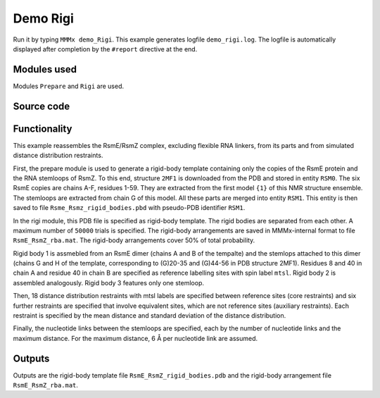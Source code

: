 .. _demo_Rigi:

Demo Rigi
==========================

Run it by typing ``MMMx demo_Rigi``. This example generates logfile ``demo_rigi.log``. The logfile is automatically displayed after completion by the ``#report`` directive at the end.

Modules used
---------------------------------

Modules ``Prepare`` and ``Rigi`` are used.

Source code
------------

.. literalinclude :: ..\..\example_set\demo_Rigi.mcx
   :language: matlabsession


Functionality
---------------------------------

This example reassembles the RsmE/RsmZ complex, excluding flexible RNA linkers, from its parts and from simulated distance distribution restraints.   

First, the prepare module is used to generate a rigid-body template containing only the copies of the RsmE protein and the RNA stemloops of RsmZ.
To this end, structure ``2MF1`` is downloaded from the PDB and stored in entity ``RSM0``. The six RsmE copies are chains A-F, residues 1-59. They are extracted from the first model ``{1}`` of this NMR structure ensemble.
The stemloops are extracted from chain G of this model. All these parts are merged into entity ``RSM1``. This entity is then saved to file ``Rsme_Rsmz_rigid_bodies.pbd`` with pseudo-PDB identifier ``RSM1``.

In the rigi module, this PDB file is specified as rigid-body template. The rigid bodies are separated from each other. A maximum number of ``50000`` trials is specified.
The rigid-body arrangements are saved in MMMx-internal format to file ``RsmE_RsmZ_rba.mat``. The rigid-body arrangements cover 50\% of total probability.

Rigid body 1 is assmebled from an RsmE dimer (chains A and B of the tempalte) and the stemlops attached to this dimer (chains G and H of the template, corresponding to (G)20-35 and (G)44-56 in PDB structure 2MF1).
Residues 8 and 40 in chain A and residue 40 in chain B are specified as reference labelling sites with spin label ``mtsl``.
Rigid body 2 is assembled analogously. Rigid body 3 features only one stemloop.

Then, 18 distance distribution restraints with mtsl labels are specified between reference sites (core restraints) and six further restraints are specified that involve equivalent sites, which are not reference sites (auxiliary restraints).
Each restraint is specified by the mean distance and standard deviation of the distance distribution.

Finally, the nucleotide links between the stemloops are specified, each by the number of nucleotide links and the maximum distance. For the maximum distance, 6 Å per nucleotide link are assumed. 

Outputs
---------------------------------

Outputs are the rigid-body template file ``RsmE_RsmZ_rigid_bodies.pdb`` and the rigid-body arrangement file ``RsmE_RsmZ_rba.mat``.